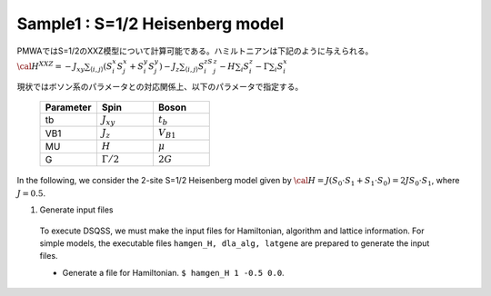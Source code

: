 .. -*- coding: utf-8 -*-
.. highlight:: none

Sample1 : S=1/2 Heisenberg model
================================
PMWAではS=1/2のXXZ模型について計算可能である。ハミルトニアンは下記のように与えられる。
:math:`{\cal H}^{XXZ} = -J_{xy} \sum_{\langle i, j\rangle}(S_i^x S_j^x + S_i^y S_j^y)-J_z\sum_{\langle i, j\rangle}S_i^zS_j^z-H \sum_{i}S_{i}^z -\Gamma \sum_i S_i^x`

現状ではボソン系のパラメータとの対応関係上、以下のパラメータで指定する。

  .. csv-table::
     :header-rows: 1
     :widths: 1,1,1

     Parameter, Spin, Boson
     tb, :math:`J_{xy}`, :math:`t_b`
     VB1, :math:`J_{z}`, :math:`V_{B1}`
     MU, :math:`H`, :math:`\mu`
     G, :math:`\Gamma/2`, :math:`2G`



In the following, we consider the 2-site S=1/2 Heisenberg model given by 
:math:`{\cal H} = J (S_0 \cdot S_1 + S_1 \cdot S_0) = 2J S_0\cdot S_1`, where :math:`J=0.5`.

1. Generate input files
  To execute DSQSS, we must make the input files for Hamiltonian, algorithm and lattice information.
  For simple models, the executable files ``hamgen_H, dla_alg, latgene`` are prepared to generate the input files.

  - Generate a file for Hamiltonian.    
    ``$ hamgen_H 1 -0.5 0.0``.

